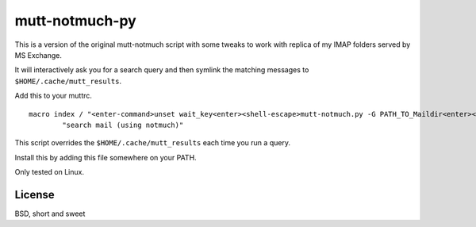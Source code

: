 mutt-notmuch-py
===============

This is a version of the original mutt-notmuch script with some tweaks to work with replica of my IMAP folders served by MS Exchange.

It will interactively ask you for a search query and then symlink the matching
messages to ``$HOME/.cache/mutt_results``.

Add this to your muttrc.

::

    macro index / "<enter-command>unset wait_key<enter><shell-escape>mutt-notmuch.py -G PATH_TO_Maildir<enter><change-folder-readonly>~/.mutt/cache_mutt_results<enter>" \
            "search mail (using notmuch)"

This script overrides the ``$HOME/.cache/mutt_results`` each time you run a
query.

Install this by adding this file somewhere on your PATH.

Only tested on Linux.

License
-------

BSD, short and sweet
